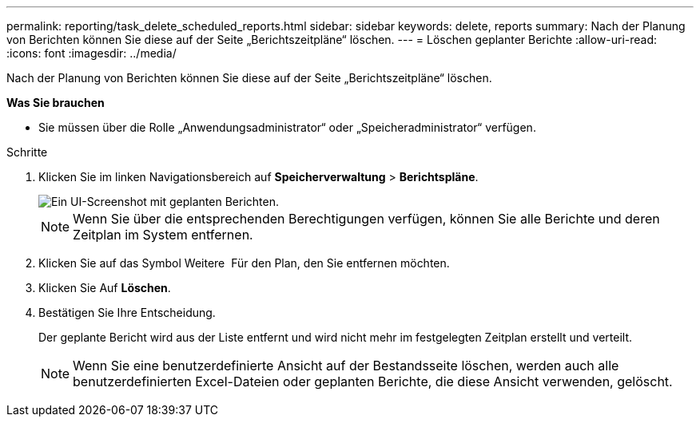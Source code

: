 ---
permalink: reporting/task_delete_scheduled_reports.html 
sidebar: sidebar 
keywords: delete, reports 
summary: Nach der Planung von Berichten können Sie diese auf der Seite „Berichtszeitpläne“ löschen. 
---
= Löschen geplanter Berichte
:allow-uri-read: 
:icons: font
:imagesdir: ../media/


[role="lead"]
Nach der Planung von Berichten können Sie diese auf der Seite „Berichtszeitpläne“ löschen.

*Was Sie brauchen*

* Sie müssen über die Rolle „Anwendungsadministrator“ oder „Speicheradministrator“ verfügen.


.Schritte
. Klicken Sie im linken Navigationsbereich auf *Speicherverwaltung* > *Berichtspläne*.
+
image::../media/scheduled_reports_2.gif[Ein UI-Screenshot mit geplanten Berichten.]

+
[NOTE]
====
Wenn Sie über die entsprechenden Berechtigungen verfügen, können Sie alle Berichte und deren Zeitplan im System entfernen.

====
. Klicken Sie auf das Symbol Weitere image:../media/more_icon.gif[""] Für den Plan, den Sie entfernen möchten.
. Klicken Sie Auf *Löschen*.
. Bestätigen Sie Ihre Entscheidung.
+
Der geplante Bericht wird aus der Liste entfernt und wird nicht mehr im festgelegten Zeitplan erstellt und verteilt.

+
[NOTE]
====
Wenn Sie eine benutzerdefinierte Ansicht auf der Bestandsseite löschen, werden auch alle benutzerdefinierten Excel-Dateien oder geplanten Berichte, die diese Ansicht verwenden, gelöscht.

====


